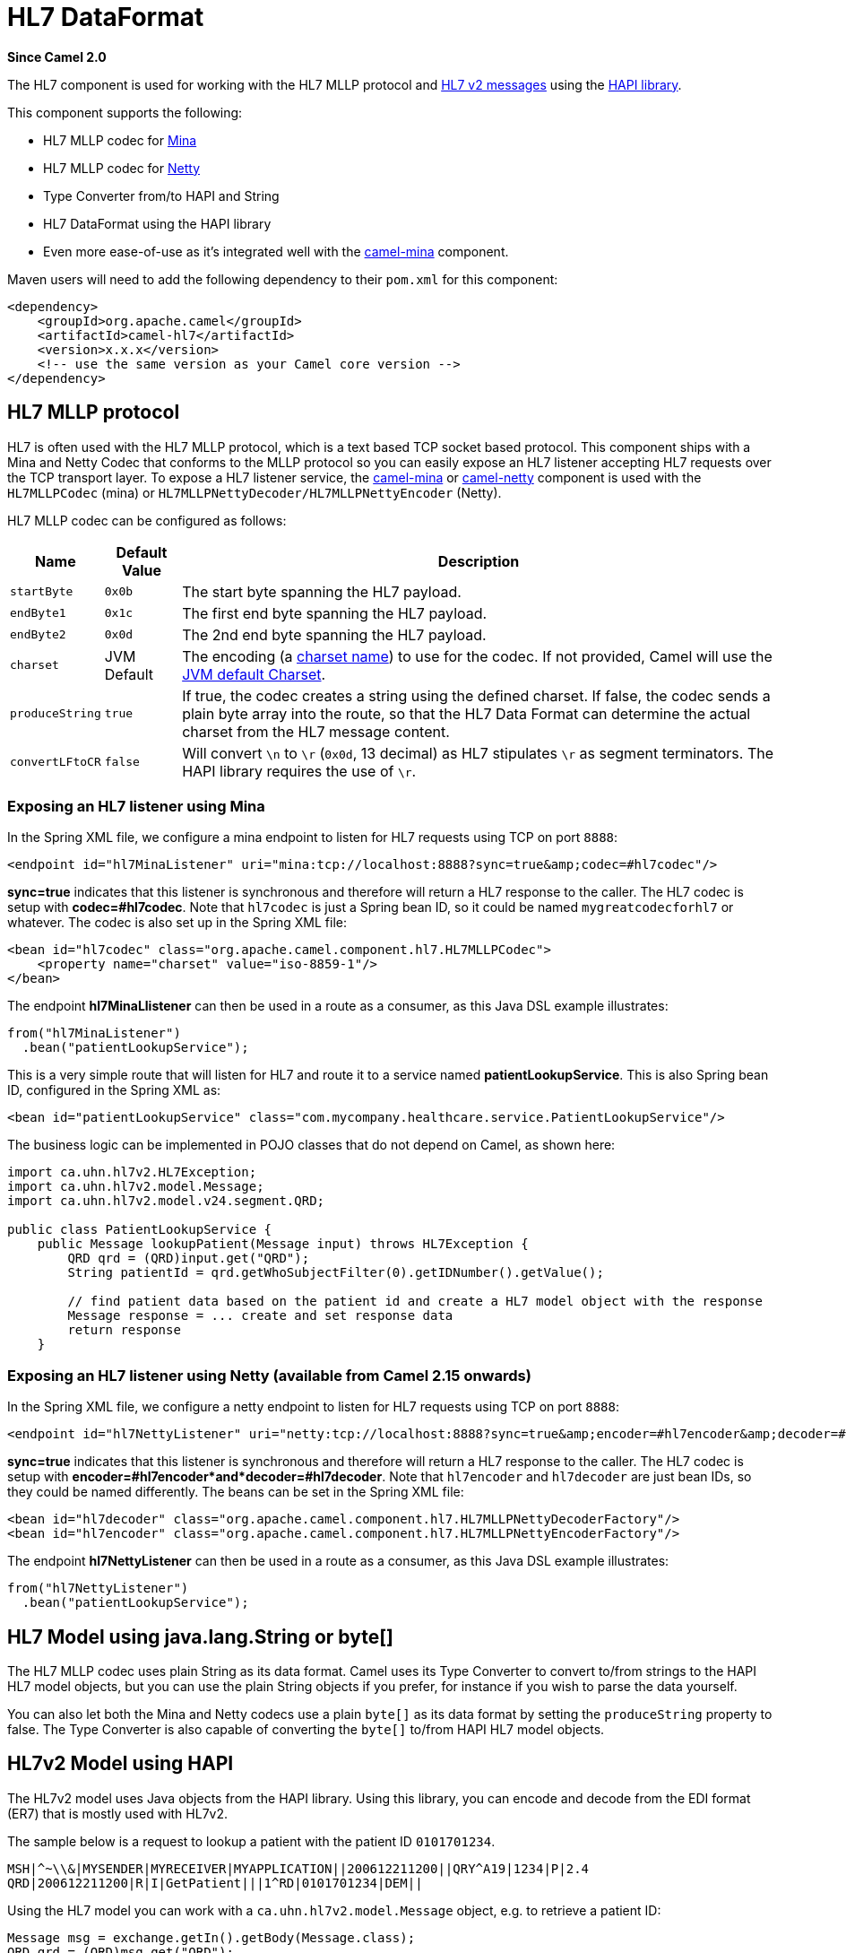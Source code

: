 [[hl7-dataformat]]
= HL7 DataFormat

*Since Camel 2.0*

The HL7 component is used for working with the HL7 MLLP protocol and
http://www.hl7.org/implement/standards/product_brief.cfm?product_id=185[HL7
v2 messages] using the http://hl7api.sourceforge.net[HAPI library].

This component supports the following:

* HL7 MLLP codec for xref:mina-component.adoc[Mina]
* HL7 MLLP codec for xref:netty-component.adoc[Netty]
* Type Converter from/to HAPI and String
* HL7 DataFormat using the HAPI library
* Even more ease-of-use as it's integrated well with the
xref:mina-component.adoc[camel-mina] component.

Maven users will need to add the following dependency to their `pom.xml`
for this component:

[source,xml]
----
<dependency>
    <groupId>org.apache.camel</groupId>
    <artifactId>camel-hl7</artifactId>
    <version>x.x.x</version>
    <!-- use the same version as your Camel core version -->
</dependency>
----

== HL7 MLLP protocol

HL7 is often used with the HL7 MLLP protocol, which is a text based TCP
socket based protocol. This component ships with a Mina and Netty Codec
that conforms to the MLLP protocol so you can easily expose an HL7
listener accepting HL7 requests over the TCP transport layer. To expose
a HL7 listener service, the xref:mina-component.adoc[camel-mina] or
xref:netty-component.adoc[camel-netty] component is used with the
`HL7MLLPCodec` (mina) or `HL7MLLPNettyDecoder/HL7MLLPNettyEncoder`
(Netty).

HL7 MLLP codec can be configured as follows:

[width="100%",cols="10%,10%,80%",options="header",]
|===
|Name |Default Value |Description

|`startByte` |`0x0b` |The start byte spanning the HL7 payload.

|`endByte1` |`0x1c` |The first end byte spanning the HL7 payload.

|`endByte2` |`0x0d` |The 2nd end byte spanning the HL7 payload.

|`charset` |JVM Default |The encoding (a
http://docs.oracle.com/javase/6/docs/api/java/nio/charset/Charset.html[charset
name]) to use for the codec. If not provided, Camel will use the
http://docs.oracle.com/javase/6/docs/api/java/nio/charset/Charset.html#defaultCharset()[JVM
default Charset].

|`produceString` |`true` |If true, the codec creates a string using the
defined charset. If false, the codec sends a plain byte array into the
route, so that the HL7 Data Format can determine the actual charset from
the HL7 message content.

|`convertLFtoCR` |`false` |Will convert `\n` to `\r` (`0x0d`, 13 decimal) as HL7 stipulates `\r` as
segment terminators. The HAPI library requires the use of `\r`.
|===

=== Exposing an HL7 listener using Mina

In the Spring XML file, we configure a mina endpoint to listen for HL7
requests using TCP on port `8888`:

[source,xml]
----
<endpoint id="hl7MinaListener" uri="mina:tcp://localhost:8888?sync=true&amp;codec=#hl7codec"/>
----

*sync=true* indicates that this listener is synchronous and therefore
will return a HL7 response to the caller. The HL7 codec is setup with
*codec=#hl7codec*. Note that `hl7codec` is just a Spring bean ID, so it
could be named `mygreatcodecforhl7` or whatever. The codec is also set
up in the Spring XML file:

[source,xml]
----
<bean id="hl7codec" class="org.apache.camel.component.hl7.HL7MLLPCodec">
    <property name="charset" value="iso-8859-1"/>
</bean>
----

The endpoint *hl7MinaLlistener* can then be used in a route as a
consumer, as this Java DSL example illustrates:

[source,java]
----
from("hl7MinaListener")
  .bean("patientLookupService");
----

This is a very simple route that will listen for HL7 and route it to a
service named *patientLookupService*. This is also Spring bean ID,
configured in the Spring XML as:

[source,xml]
----
<bean id="patientLookupService" class="com.mycompany.healthcare.service.PatientLookupService"/>
----

The business logic can be implemented in POJO classes that do not depend
on Camel, as shown here:

[source,java]
----
import ca.uhn.hl7v2.HL7Exception;
import ca.uhn.hl7v2.model.Message;
import ca.uhn.hl7v2.model.v24.segment.QRD;

public class PatientLookupService {
    public Message lookupPatient(Message input) throws HL7Exception {
        QRD qrd = (QRD)input.get("QRD");
        String patientId = qrd.getWhoSubjectFilter(0).getIDNumber().getValue();

        // find patient data based on the patient id and create a HL7 model object with the response
        Message response = ... create and set response data
        return response
    }
----

=== Exposing an HL7 listener using Netty (available from Camel 2.15 onwards)

In the Spring XML file, we configure a netty endpoint to listen for HL7
requests using TCP on port `8888`:

[source,xml]
----
<endpoint id="hl7NettyListener" uri="netty:tcp://localhost:8888?sync=true&amp;encoder=#hl7encoder&amp;decoder=#hl7decoder"/>
----

*sync=true* indicates that this listener is synchronous and therefore
will return a HL7 response to the caller. The HL7 codec is setup with
*encoder=#hl7encoder*and*decoder=#hl7decoder*. Note that `hl7encoder`
and `hl7decoder` are just bean IDs, so they could be named differently.
The beans can be set in the Spring XML file:

[source,xml]
----
<bean id="hl7decoder" class="org.apache.camel.component.hl7.HL7MLLPNettyDecoderFactory"/>
<bean id="hl7encoder" class="org.apache.camel.component.hl7.HL7MLLPNettyEncoderFactory"/>
----

The endpoint *hl7NettyListener* can then be used in a route as a
consumer, as this Java DSL example illustrates:

[source,java]
----
from("hl7NettyListener")
  .bean("patientLookupService");
----

== HL7 Model using java.lang.String or byte[]

The HL7 MLLP codec uses plain String as its data format. Camel uses its
Type Converter to convert to/from strings to
the HAPI HL7 model objects, but you can use the plain String objects if
you prefer, for instance if you wish to parse the data yourself.

You can also let both the Mina and Netty codecs use a
plain `byte[]` as its data format by setting the `produceString`
property to false. The Type Converter is also capable of converting
the `byte[]` to/from HAPI HL7 model objects.

== HL7v2 Model using HAPI

The HL7v2 model uses Java objects from the HAPI library. Using this
library, you can encode and decode from the EDI format (ER7) that is
mostly used with HL7v2.

The sample below is a request to lookup a patient with the patient ID
`0101701234`.

[source,text]
----
MSH|^~\\&|MYSENDER|MYRECEIVER|MYAPPLICATION||200612211200||QRY^A19|1234|P|2.4
QRD|200612211200|R|I|GetPatient|||1^RD|0101701234|DEM||
----

Using the HL7 model you can work with a `ca.uhn.hl7v2.model.Message`
object, e.g. to retrieve a patient ID:

[source,java]
----
Message msg = exchange.getIn().getBody(Message.class);
QRD qrd = (QRD)msg.get("QRD");
String patientId = qrd.getWhoSubjectFilter(0).getIDNumber().getValue();  // 0101701234
----

This is powerful when combined with the HL7 listener, because you don't
have to work with `byte[]`, `String` or any other simple object formats.
You can just use the HAPI HL7v2 model objects. If you know the message
type in advance, you can be more type-safe:

[source,java]
----
QRY_A19 msg = exchange.getIn().getBody(QRY_A19.class);
String patientId = msg.getQRD().getWhoSubjectFilter(0).getIDNumber().getValue();
----

== HL7 DataFormat

The xref:hl7-dataformat.adoc[HL7] component ships with a HL7 data format that can
be used to marshal or unmarshal HL7 model objects.

// dataformat options: START
The HL7 dataformat supports 2 options, which are listed below.



[width="100%",cols="2s,1m,1m,6",options="header"]
|===
| Name | Default | Java Type | Description
| validate | true | Boolean | Whether to validate the HL7 message Is by default true.
| contentTypeHeader | false | Boolean | Whether the data format should set the Content-Type header with the type from the data format if the data format is capable of doing so. For example application/xml for data formats marshalling to XML, or application/json for data formats marshalling to JSon etc.
|===
// dataformat options: END
// spring-boot-auto-configure options: START
== Spring Boot Auto-Configuration

When using Spring Boot make sure to use the following Maven dependency to have support for auto configuration:

[source,xml]
----
<dependency>
  <groupId>org.apache.camel</groupId>
  <artifactId>camel-hl7-starter</artifactId>
  <version>x.x.x</version>
  <!-- use the same version as your Camel core version -->
</dependency>
----


The component supports 3 options, which are listed below.



[width="100%",cols="2,5,^1,2",options="header"]
|===
| Name | Description | Default | Type
| *camel.dataformat.hl7.content-type-header* | Whether the data format should set the Content-Type header with the type from the data format if the data format is capable of doing so. For example application/xml for data formats marshalling to XML, or application/json for data formats marshalling to JSon etc. | false | Boolean
| *camel.dataformat.hl7.enabled* | Enable hl7 dataformat | true | Boolean
| *camel.dataformat.hl7.validate* | Whether to validate the HL7 message Is by default true. | true | Boolean
|===
// spring-boot-auto-configure options: END


* `marshal` = from Message to byte stream (can be used when responding
using the HL7 MLLP codec)
* `unmarshal` = from byte stream to Message (can be used when receiving
streamed data from the HL7 MLLP

To use the data format, simply instantiate an instance and invoke the
marshal or unmarshal operation in the route builder:

[source,java]
----
  DataFormat hl7 = new HL7DataFormat();

  from("direct:hl7in")
    .marshal(hl7)
    .to("jms:queue:hl7out");
----

In the sample above, the HL7 is marshalled from a HAPI Message object to
a byte stream and put on a JMS queue. +
 The next example is the opposite:

[source,java]
----
  DataFormat hl7 = new HL7DataFormat();

  from("jms:queue:hl7out")
    .unmarshal(hl7)
    .to("patientLookupService");
----

Here we unmarshal the byte stream into a HAPI Message object that is
passed to our patient lookup service.

=== Serializable messages

As of HAPI 2.0, the HL7v2 model classes are fully
serializable. So you can put HL7v2 messages directly into a JMS queue
(i.e. without calling `marshal()` and read them again directly from the
queue (i.e. without calling `unmarshal()`.

=== Segment separators

Unmarshalling does not automatically fix segment
separators anymore by converting `\n` to `\r`. If you  +
 need this conversion,
`org.apache.camel.component.hl7.HL7#convertLFToCR` provides a handy
`Expression` for this purpose.


=== Charset

Both `marshal and unmarshal` evaluate the charset
provided in the field `MSH-18`. If this field is empty, by default the
charset contained in the corresponding Camel charset property/header is
assumed. You can even change this default behavior by overriding the
`guessCharsetName` method when inheriting from the `HL7DataFormat`
class.

 

There is a shorthand syntax in Camel for well-known data formats that
are commonly used. Then you don't need to create an instance of the `HL7DataFormat`
object:

[source,java]
----
  from("direct:hl7in")
    .marshal().hl7()
    .to("jms:queue:hl7out");

  from("jms:queue:hl7out")
    .unmarshal().hl7()
    .to("patientLookupService");
----

== Message Headers

The unmarshal operation adds these fields from the MSH segment as
headers on the Camel message:

[width="100%",cols="10%,10%,80%",options="header",]
|===
|Key |MSH field |Example

|`CamelHL7SendingApplication` |`MSH-3` |`MYSERVER`

|`CamelHL7SendingFacility` |`MSH-4` |`MYSERVERAPP`

|`CamelHL7ReceivingApplication` |`MSH-5` |`MYCLIENT`

|`CamelHL7ReceivingFacility` |`MSH-6` |`MYCLIENTAPP`

|`CamelHL7Timestamp` |`MSH-7` |`20071231235900`

|`CamelHL7Security` |`MSH-8` |`null`

|`CamelHL7MessageType` |`MSH-9-1` |`ADT`

|`CamelHL7TriggerEvent` |`MSH-9-2` |`A01`

|`CamelHL7MessageControl` |`MSH-10` |`1234`

|`CamelHL7ProcessingId` |`MSH-11` |`P`

|`CamelHL7VersionId` |`MSH-12` |`2.4`

|`CamelHL7Context |`` |`contains the
http://hl7api.sourceforge.net/base/apidocs/ca/uhn/hl7v2/HapiContext.html[HapiContext]
that was used to parse the message`

|`CamelHL7Charset` |`MSH-18` |`UNICODE UTF-8`
|===

All headers except `CamelHL7Context `are `String` types. If a header
value is missing, its value is `null`.

== Dependencies

To use HL7 in your Camel routes you'll need to add a dependency on
*camel-hl7* listed above, which implements this data format.

The HAPI library is split into a
http://repo1.maven.org/maven2/ca/uhn/hapi/hapi-base[base library] and
several structure libraries, one for each HL7v2 message version:

* http://repo1.maven.org/maven2/ca/uhn/hapi/hapi-structures-v21[v2.1
structures library]
* http://repo1.maven.org/maven2/ca/uhn/hapi/hapi-structures-v22[v2.2
structures library]
* http://repo1.maven.org/maven2/ca/uhn/hapi/hapi-structures-v23[v2.3
structures library]
* http://repo1.maven.org/maven2/ca/uhn/hapi/hapi-structures-v231[v2.3.1
structures library]
* http://repo1.maven.org/maven2/ca/uhn/hapi/hapi-structures-v24[v2.4
structures library]
* http://repo1.maven.org/maven2/ca/uhn/hapi/hapi-structures-v25[v2.5
structures library]
* http://repo1.maven.org/maven2/ca/uhn/hapi/hapi-structures-v251[v2.5.1
structures library]
* http://repo1.maven.org/maven2/ca/uhn/hapi/hapi-structures-v26[v2.6
structures library]

By default `camel-hl7` only references the HAPI
http://repo1.maven.org/maven2/ca/uhn/hapi/hapi-base[base library].
Applications are responsible for including structure libraries
themselves. For example, if an application works with HL7v2 message
versions 2.4 and 2.5 then the following dependencies must be added:

[source,xml]
----
<dependency>
    <groupId>ca.uhn.hapi</groupId>
    <artifactId>hapi-structures-v24</artifactId>
    <version>2.2</version>
    <!-- use the same version as your hapi-base version -->
</dependency>
<dependency>
    <groupId>ca.uhn.hapi</groupId>
    <artifactId>hapi-structures-v25</artifactId>
    <version>2.2</version>
    <!-- use the same version as your hapi-base version -->
</dependency>
----

Alternatively, an OSGi bundle containing the base library, all
structures libraries and required dependencies (on the bundle classpath)
can be downloaded from the
http://repo1.maven.org/maven2/ca/uhn/hapi/hapi-osgi-base[central Maven
repository].

[source,xml]
----
<dependency>
    <groupId>ca.uhn.hapi</groupId>
    <artifactId>hapi-osgi-base</artifactId>
    <version>2.2</version>
</dependency>
----

